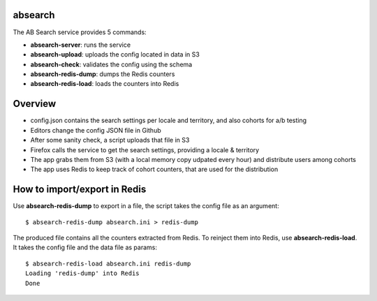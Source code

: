 absearch
========


The AB Search service provides 5 commands:

- **absearch-server**: runs the service
- **absearch-upload**: uploads the config located in data in S3
- **absearch-check**: validates the config using the schema
- **absearch-redis-dump**: dumps the Redis counters
- **absearch-redis-load**: loads the counters into Redis


Overview
========

.. image:: https://github.com/mozilla-services/searchab/blob/master/docs/absearch.jpg?raw=true


* config.json contains the search settings per locale and territory, and also cohorts for a/b testing
* Editors change the config JSON file in Github
* After some sanity check, a script uploads that file in S3
* Firefox calls the service to get the search settings, providing a locale & territory
* The app grabs them from S3 (with a local memory copy udpated every hour) and distribute users among cohorts
* The app uses Redis to keep track of cohort counters, that are used for the distribution


How to import/export in Redis
=============================

Use **absearch-redis-dump** to export in a file, the script takes the config file
as an argument::

    $ absearch-redis-dump absearch.ini > redis-dump

The produced file contains all the counters extracted from Redis.
To reinject them into Redis, use **absearch-redis-load**. It takes the config
file and the data file as params::

    $ absearch-redis-load absearch.ini redis-dump
    Loading 'redis-dump' into Redis
    Done

